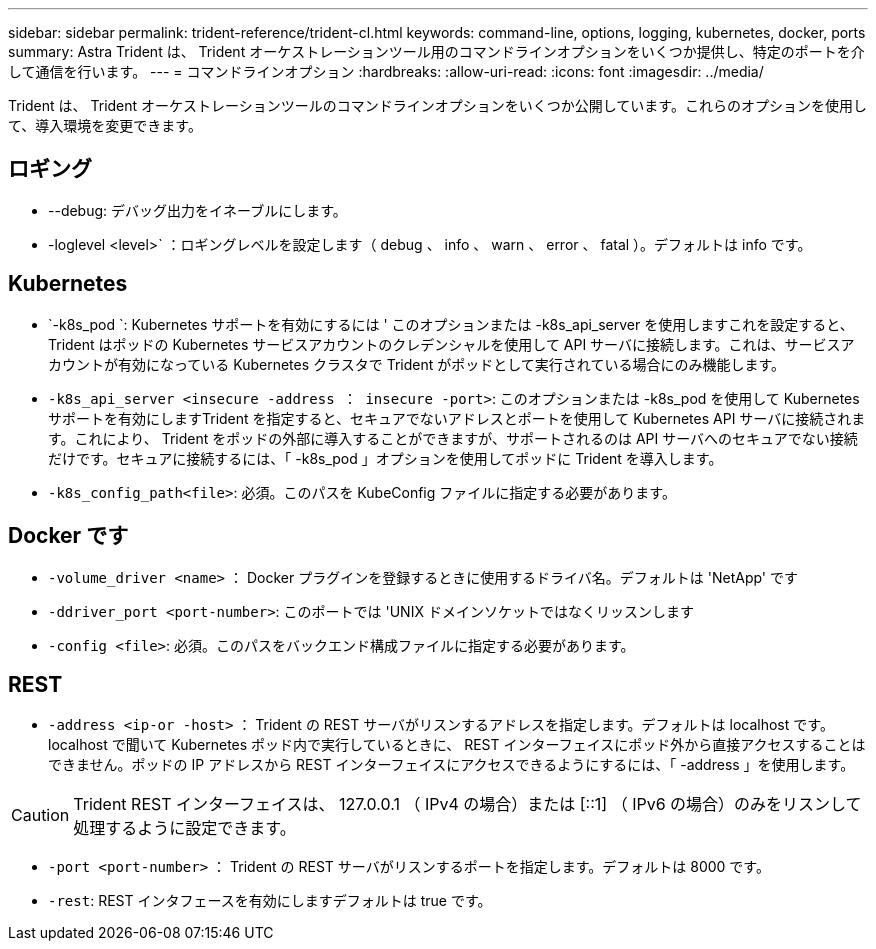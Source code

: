 ---
sidebar: sidebar 
permalink: trident-reference/trident-cl.html 
keywords: command-line, options, logging, kubernetes, docker, ports 
summary: Astra Trident は、 Trident オーケストレーションツール用のコマンドラインオプションをいくつか提供し、特定のポートを介して通信を行います。 
---
= コマンドラインオプション
:hardbreaks:
:allow-uri-read: 
:icons: font
:imagesdir: ../media/


[role="lead"]
Trident は、 Trident オーケストレーションツールのコマンドラインオプションをいくつか公開しています。これらのオプションを使用して、導入環境を変更できます。



== ロギング

* --debug: デバッグ出力をイネーブルにします。
* -loglevel <level>` ：ロギングレベルを設定します（ debug 、 info 、 warn 、 error 、 fatal ）。デフォルトは info です。




== Kubernetes

* `-k8s_pod `: Kubernetes サポートを有効にするには ' このオプションまたは -k8s_api_server を使用しますこれを設定すると、 Trident はポッドの Kubernetes サービスアカウントのクレデンシャルを使用して API サーバに接続します。これは、サービスアカウントが有効になっている Kubernetes クラスタで Trident がポッドとして実行されている場合にのみ機能します。
* `-k8s_api_server <insecure -address ： insecure -port>`: このオプションまたは -k8s_pod を使用して Kubernetes サポートを有効にしますTrident を指定すると、セキュアでないアドレスとポートを使用して Kubernetes API サーバに接続されます。これにより、 Trident をポッドの外部に導入することができますが、サポートされるのは API サーバへのセキュアでない接続だけです。セキュアに接続するには、「 -k8s_pod 」オプションを使用してポッドに Trident を導入します。
* `-k8s_config_path<file>`: 必須。このパスを KubeConfig ファイルに指定する必要があります。




== Docker です

* `-volume_driver <name>` ： Docker プラグインを登録するときに使用するドライバ名。デフォルトは 'NetApp' です
* `-ddriver_port <port-number>`: このポートでは 'UNIX ドメインソケットではなくリッスンします
* `-config <file>`: 必須。このパスをバックエンド構成ファイルに指定する必要があります。




== REST

* `-address <ip-or -host>` ： Trident の REST サーバがリスンするアドレスを指定します。デフォルトは localhost です。localhost で聞いて Kubernetes ポッド内で実行しているときに、 REST インターフェイスにポッド外から直接アクセスすることはできません。ポッドの IP アドレスから REST インターフェイスにアクセスできるようにするには、「 -address 」を使用します。



CAUTION: Trident REST インターフェイスは、 127.0.0.1 （ IPv4 の場合）または [::1] （ IPv6 の場合）のみをリスンして処理するように設定できます。

* `-port <port-number>` ： Trident の REST サーバがリスンするポートを指定します。デフォルトは 8000 です。
* `-rest`: REST インタフェースを有効にしますデフォルトは true です。


